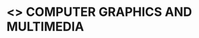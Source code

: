 * <<<PE407>>> COMPUTER GRAPHICS AND MULTIMEDIA
:properties:
:author: Ms. S. Lakshmi Priya and Dr. N. Sujaudeen
:date: 17-03-21
:end:

* CO PO MAPPING :noexport:
#+NAME: co-po-mapping
|                |    | PO1 | PO2 | PO3 | PO4 | PO5 | PO6 | PO7 | PO8 | PO9 | PO10 | PO11 | PO12 | PSO1 | PSO2 | PSO3 |
|                |    |  K3 |  K4 |  K5 |  K5 |  K6 |   - |   - |   - |   - |    - |    - |    - |   K3 |   K3 |   K6 |
| CO1            | K3 |   3 |   3 |   3 |   3 |   2 |   0 |   0 |   0 |   0 |    0 |    0 |    2 |    3 |    1 |    3 |
| CO2            | K3 |   3 |   3 |   2 |   1 |   0 |   0 |   0 |   0 |   0 |    0 |    0 |    1 |    3 |    3 |    1 |
| CO3            | K3 |   3 |   3 |   2 |   1 |   1 |   0 |   0 |   0 |   0 |    0 |    0 |    1 |    3 |    1 |    3 |
| CO4            | K2 |   2 |   3 |   1 |   1 |   2 |   0 |   0 |   0 |   0 |    0 |    0 |    2 |    3 |    1 |    2 |
| CO5            | K2 |   3 |   3 |   3 |   2 |   3 |   0 |   0 |   0 |   1 |    2 |    0 |    2 |    3 |    1 |    3 |
| Score          |    |  13 |  10 |   8 |   8 |   5 |   0 |   0 |   0 |   0 |    0 |    0 |    6 |   13 |   13 |    5 |
| Course Mapping |    |   3 |   2 |   2 |   2 |   1 |   0 |   0 |   0 |   0 |    0 |    0 |    2 |    3 |    3 |    1 |

#+begin_comment
1. Unit IV & V differ from AU2017. 
2. Unit I - Moved Topics on "Illumination and color Models" to Unit IV.Random and Raster scan systems are added as introductory topics.
   Unit III - Spline representations, Bezier curves and surfaces and B splines are removed from spline representaions topic,  Visible surface detection methods removed.
   Unit IV - Instead of Multimedia introduction, changed to Illumination models and added Animation. 
   Unit V - Has 3 1/2 important chapters from prescribed textbook as opposed to 8 chapters given as Unit 4 and 5 in AU2017 .
3. Not Applicable
4. Five Course outcomes specified and aligned with units
5. For Lab, suggestive experiments are clearly defined.
#+end_comment

#+startup: showall

{{{credits}}}
| L | T | P | C |
| 3 | 0 | 0 | 3 |

** COURSE OBJECTIVES
- To gain knowledge on different display devices and its working principles
- To understand the 2D and 3D dimensional graphics representation and object transformations
- To understand illumination principles and color models used in output devices
- To understand basic concepts of multimedia
- To explore Blender graphics tool and design animations.


{{{unit}}}
|UNIT I | DISPLAY SYSTEMS AND OUTPUT PRIMITIVES | 8 |
Introduction to computer graphics -- Applications; Overview of
graphics systems: Video display devices -- Raster scan systems --
Random scan systems; Output primitives: Points and lines -- Loading the
frame buffer -- Line drawing algorithms: DDA and Bresenham's line
drawing algorithms -- Circle and ellipse generating algorithms -- Pixel
addressing and object geometry.

{{{unit}}}
|UNIT II | TWO DIMENSIONAL GRAPHICS | 9 |
Two dimensional geometric transformations: Basic transformations --
Matrix representations and homogeneous coordinates -- Composite
transformations; Two dimensional viewing: Viewing pipeline -- viewing
coordinate reference frame -- Window to viewport coordinate
transformation -- Clipping operations: Point and text clipping -- Line
and polygon clipping algorithms.

{{{unit}}}
|UNIT III | THREE DIMENSIONAL GRAPHICS | 10 |
Three dimensional concepts; Three dimensional object representations:
Polygon surfaces -- Polygon tables -- Plane equations -- Polygon
meshes -- Curved lines and surfaces -- Quadratic surfaces-- Blobby
objects; Three Dimensional Geometric and Modeling Transformations: Translation --
Rotation -- Scaling -- Composite transformations; Three Dimensional
Viewing: Viewing pipeline -- Viewing coordinates -- Projections --
View volumes -- Clipping.

{{{unit}}}
|UNIT IV | ILLUMINATION MODELS AND ANIMATION | 8 |
Light sources -- Basic illumination models: Ambient, Diffuse, Specular
Components of the Phong model; Color Models: Properties of light --
Standard primaries and chromaticity diagram -- RGB, YIQ, CMY, HSV and
HLS color models; Computer Animation: Design of animation sequences --
Keyframe systems -- Motion specifications.

{{{unit}}}
|UNIT V | MULTIMEDIA | 10 |
Multimedia Systems Design: Multimedia elements -- Multimedia
applications -- Multimedia systems architecture -- Defining objects for
multimedia systems -- Multimedia data interface standards; Compression
and decompression; Data and File Format Standards; Hypermedia
Messaging; Case Study -- Blender Graphics: Fundamentals -- Drawing
Basic Shapes -- Modelling -- Shading & textures.

\hfill *Total Periods: 45*

** COURSE OUTCOMES
After the completion of this course, students will be able to: 
 - Apply the algorithms to manipulate output primitives such as line,
   circle, ellipse (K3)
 - Apply transformations, representations and clipping on 2D
   objects and map window to viewport transformations (K3)
 - Apply three Dimensional concepts like representations, geometric
   transformations, and projections (K3)
 - Demonstrate the working of different illumination and color models
   used to render an animation scene (K2)
 - Compare different types of multimedia file formats, compression
   techniques and design basic 3D Scenes using Blender (K2).
 - Design animation sequences in teams using transformation algorithms and Blender.  

** TEXT BOOKS
1. Donald Hearn, Pauline Baker M, ``Computer Graphics'', Prentice
   Hall, New Delhi, 2007. 
2. Andleigh P K, Kiran Thakrar, ``Multimedia Systems and
   Design'', PHI, 2003. 

** REFERENCES
1. Foley, Vandam, Feiner, Hughes, ``Computer Graphics: Principles
   and Practice'', 2nd Edition, Pearson Education, 2003.
2. Jeffrey McConnell, ``Computer Graphics: Theory into Practice'',
   Jones and Bartlett Publishers, 2006.
3. Hill F S Jr, ``Computer Graphics'', Maxwell Macmillan, 1990.
4. Peter Shirley, Michael Ashikhmin, Michael Gleicher, Stephen R
   Marschner, Erik Reinhard, KelvinSung, AK Peters, ``Fundamentals
   of Computer Graphics'',CRC Press, 2010.
5. https://www.blender.org/support/tutorials/

